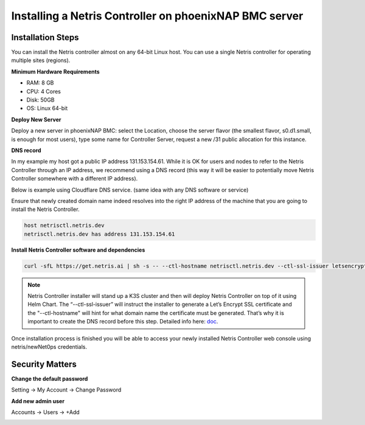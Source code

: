 .. meta::
    :description: Installing a Netris Controller in phoenixNAP BMC

=================================================================
Installing a Netris Controller on phoenixNAP BMC server
=================================================================

Installation Steps
------------------

You can install the Netris controller almost on any 64-bit Linux host. You can use a single Netris controller for operating multiple sites (regions).

**Minimum Hardware Requirements**

* RAM: 8 GB
* CPU: 4 Cores
* Disk: 50GB
* OS: Linux 64-bit

**Deploy New Server**

Deploy a new server in phoenixNAP BMC: select the Location, choose the server flavor (the smallest flavor, s0.d1.small, is enough for most users), type some name for Controller Server, request a new /31 public allocation for this instance. 

.. image:: images/phoenixnap-request-ctl-server.png
  :align: center

**DNS record**

In my example my host got a public IP address 131.153.154.61. While it is OK for users and nodes to refer to the Netris Controller through an IP address, we recommend using a DNS record (this way it will be easier to potentially move Netris Controller somewhere with a different IP address). 

Below is example using Cloudflare DNS service. (same idea with any DNS software or service)

.. image:: images/phoenixnap-dns-cloudflare.png
    :align: center

Ensure that newly created domain name indeed resolves into the right IP address of the machine that you are going to install the Netris Controller.

.. code-block:: shell-session

   host netrisctl.netris.dev
   netrisctl.netris.dev has address 131.153.154.61

**Install Netris Controller software and dependencies**

.. code-block:: shell-session

  curl -sfL https://get.netris.ai | sh -s -- --ctl-hostname netrisctl.netris.dev --ctl-ssl-issuer letsencrypt
  
.. note::
  Netris Controller installer will stand up a K3S cluster and then will deploy Netris Controller on top of it using Helm Chart.  The “--ctl-ssl-issuer” will instruct the installer to generate a Let’s Encrypt SSL certificate and the "--ctl-hostname" will hint for what domain name the certificate must be generated. That’s why it is important to create the DNS record before this step. Detailed info here: `doc <https://www.netris.io/docs/en/stable/controller-k3s-installation.html>`_.

.. image:: images/netris-controller-installed.png
    :align: center


Once installation process is finished you will be able to access your newly installed Netris Controller web console using netris/newNet0ps credentials.


Security Matters
----------------

**Change the default password**

Setting → My Account → Change Password

.. image:: images/change-password.png
    :align: center
    
**Add new admin user**

Accounts → Users → +Add

.. image:: images/create-new-admin-user.png
    :align: center
